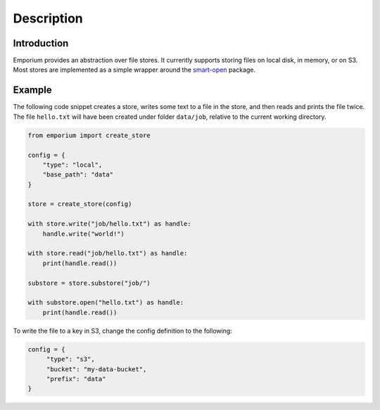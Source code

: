 Description
============

Introduction
------------

Emporium provides an abstraction over file stores. It currently supports storing
files on local disk, in memory, or on S3. Most stores are implemented as a
simple wrapper around the `smart-open <https://pypi.org/project/smart-open/>`_
package.

Example
-------

The following code snippet creates a store, writes some text to a file in the
store, and then reads and prints the file twice. The file ``hello.txt`` will have
been created under folder ``data/job``, relative to the current working directory.

.. code-block:: python

   from emporium import create_store

   config = {
       "type": "local",
       "base_path": "data"
   }

   store = create_store(config)

   with store.write("job/hello.txt") as handle:
       handle.write("world!")

   with store.read("job/hello.txt") as handle:
       print(handle.read())

   substore = store.substore("job/")

   with substore.open("hello.txt") as handle:
       print(handle.read())

To write the file to a key in S3, change the config definition to the following:

.. code-block:: python

   config = {
        "type": "s3",
        "bucket": "my-data-bucket",
        "prefix": "data"
   }

